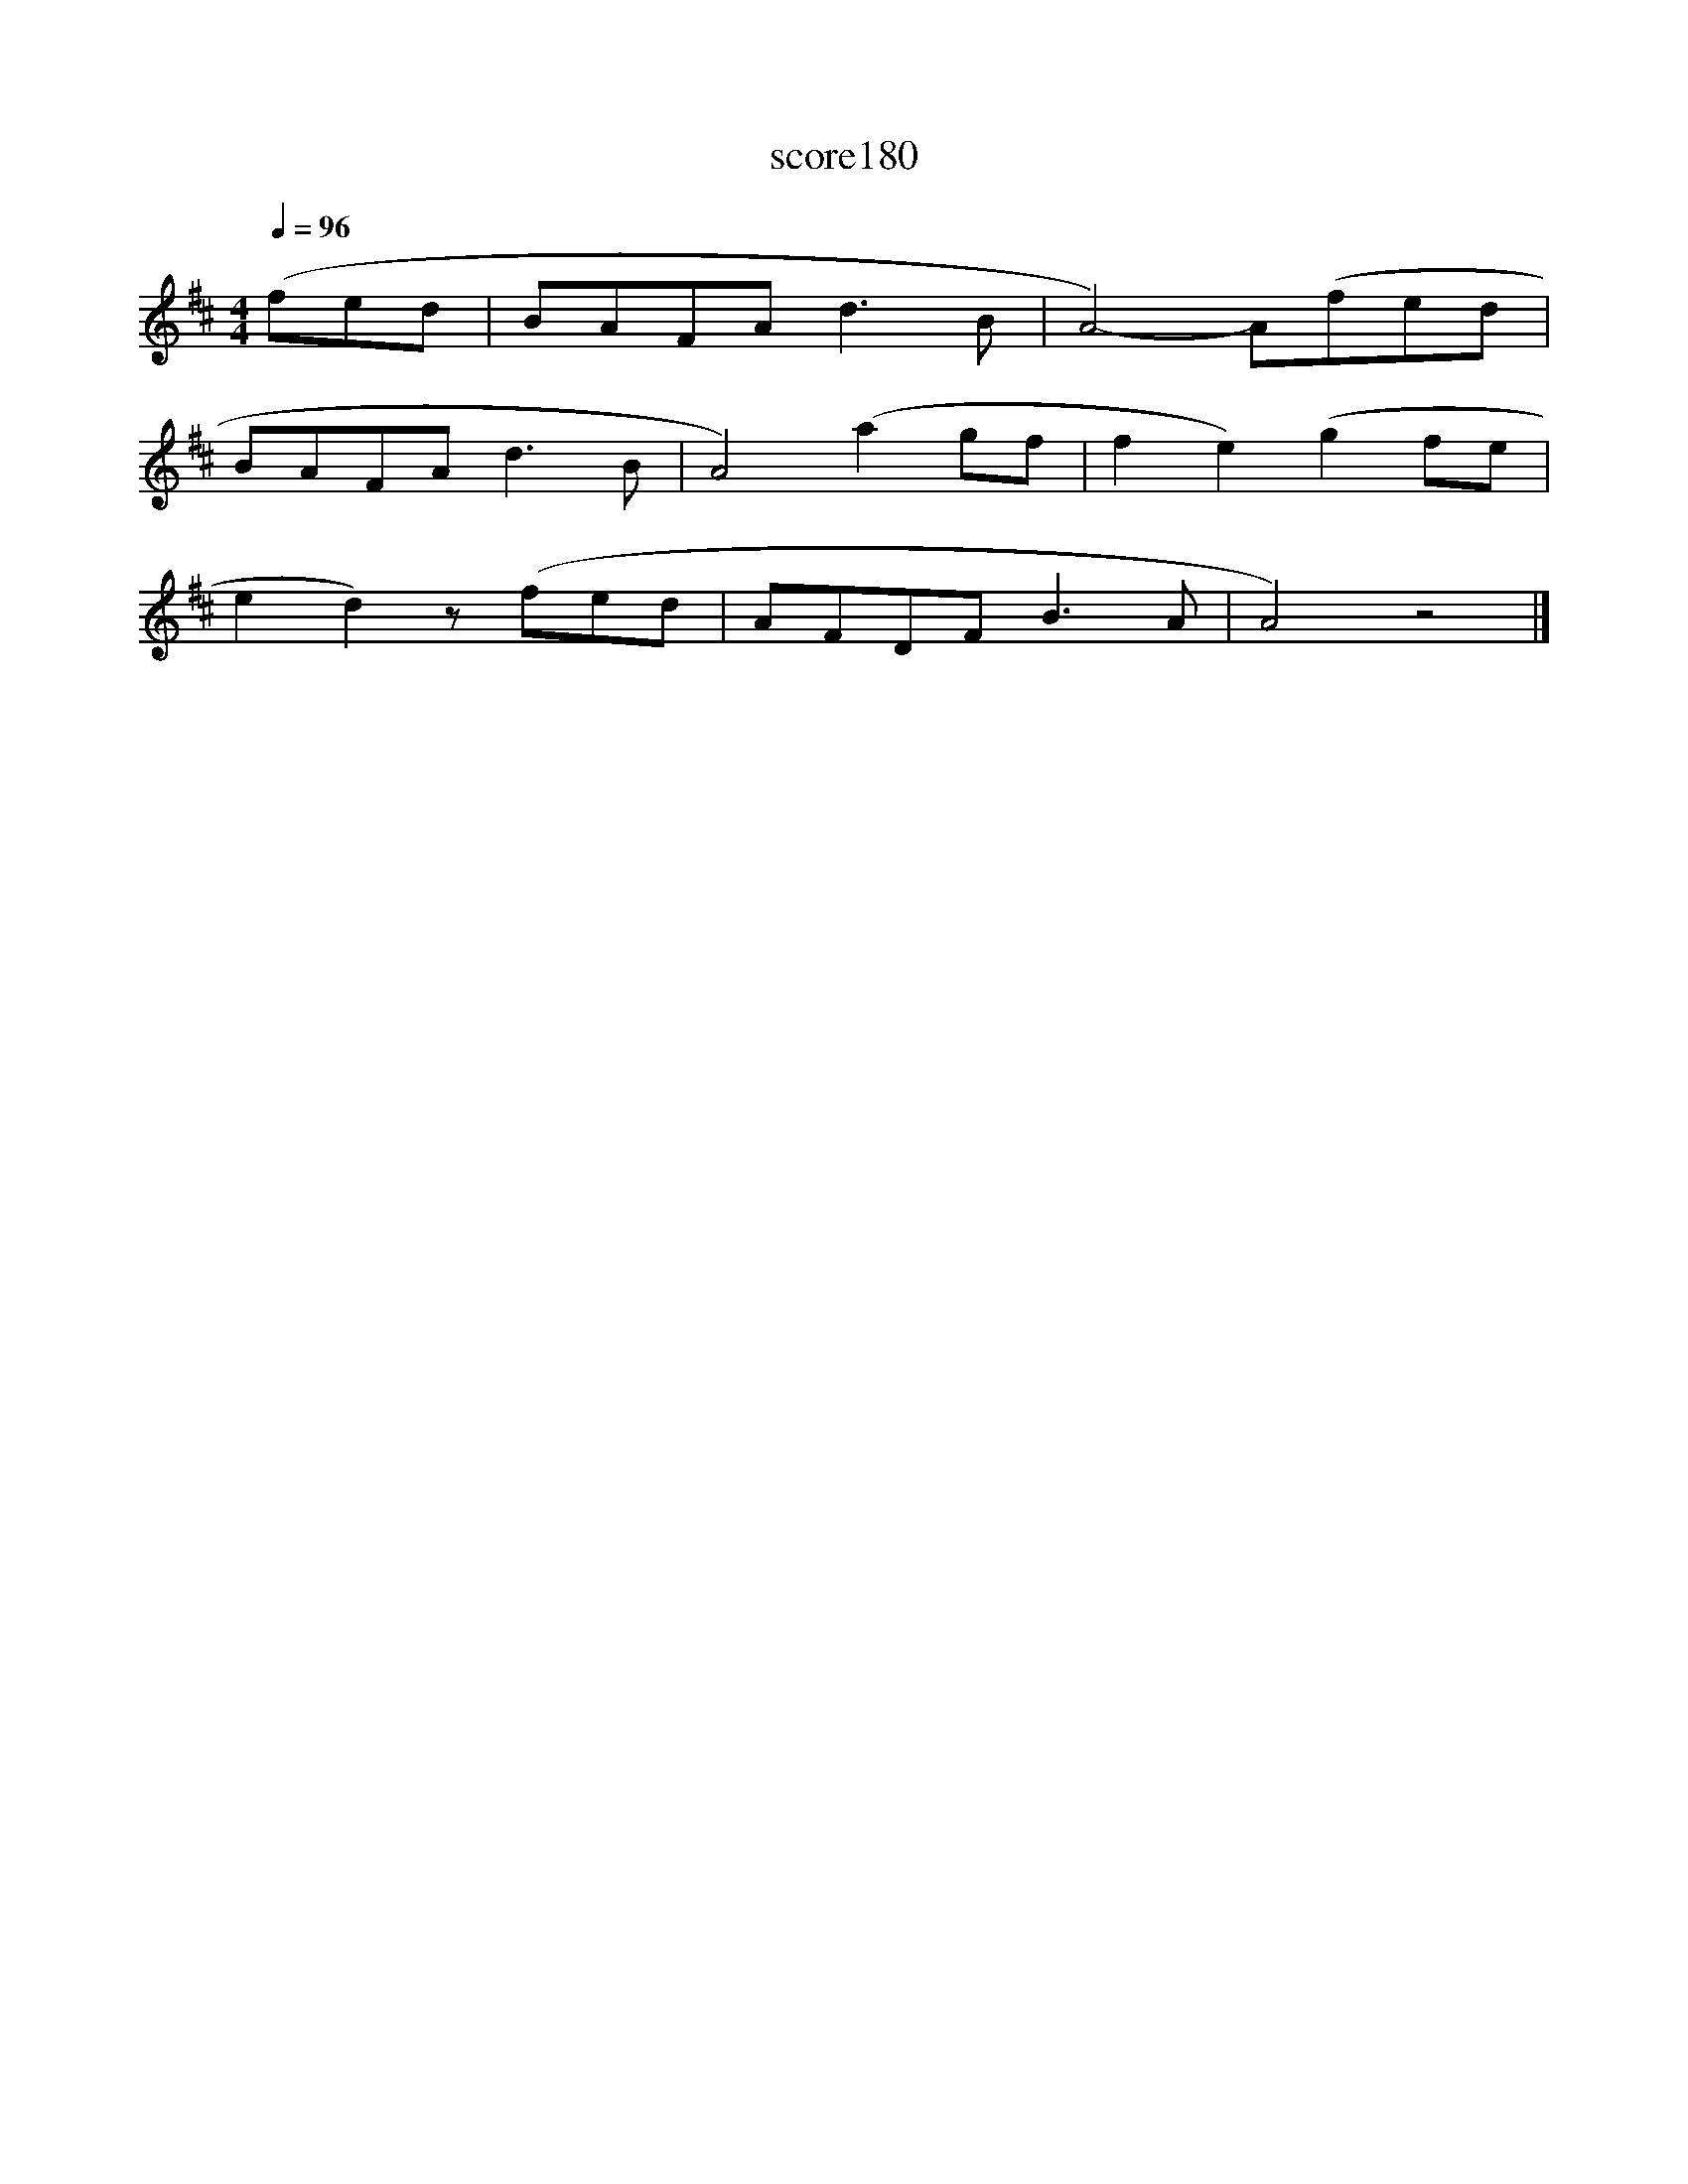 X:93
T:score180
L:1/8
Q:1/4=96
M:4/4
I:linebreak $
K:D
 (fed | BAFA d3 B | A4-) A(fed |$ BAFA d3 B | A4) (a2 gf | f2 e2) (g2 fe |$ e2 d2) z (fed | %7
 AFDF B3 A | A4) z4 |] %9

